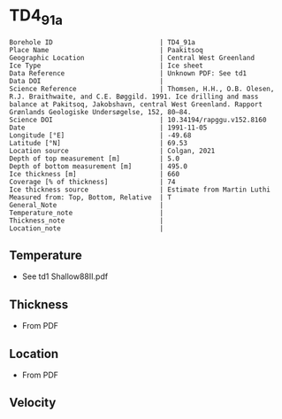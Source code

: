* TD4_91a
:PROPERTIES:
:header-args:jupyter-python+: :session ds :kernel ds
:clearpage: t
:END:

#+NAME: ingest_meta
#+BEGIN_SRC bash :results verbatim :exports results
cat meta.bsv | sed 's/|/@| /' | column -s"@" -t
#+END_SRC

#+RESULTS: ingest_meta
#+begin_example
Borehole ID                           | TD4_91a
Place Name                            | Paakitsoq
Geographic Location                   | Central West Greenland
Ice Type                              | Ice sheet
Data Reference                        | Unknown PDF: See td1
Data DOI                              | 
Science Reference                     | Thomsen, H.H., O.B. Olesen, R.J. Braithwaite, and C.E. Bøggild. 1991. Ice drilling and mass balance at Pakitsoq, Jakobshavn, central West Greenland. Rapport Grønlands Geologiske Undersøgelse, 152, 80–84. 
Science DOI                           | 10.34194/rapggu.v152.8160
Date                                  | 1991-11-05
Longitude [°E]                        | -49.68
Latitude [°N]                         | 69.53
Location source                       | Colgan, 2021
Depth of top measurement [m]          | 5.0
Depth of bottom measurement [m]       | 495.0
Ice thickness [m]                     | 660
Coverage [% of thickness]             | 74
Ice thickness source                  | Estimate from Martin Luthi
Measured from: Top, Bottom, Relative  | T
General_Note                          | 
Temperature_note                      | 
Thickness_note                        | 
Location_note                         | 
#+end_example

** Temperature

+ See td1 Shallow88II.pdf

** Thickness

+ From PDF
 
** Location

+ From PDF

** Velocity

** Data                                                 :noexport:

#+NAME: ingest_data
#+BEGIN_SRC bash :exports results
cat data.csv
#+END_SRC

#+RESULTS: ingest_data
|   d |     t |
|   5 | -12.7 |
|  10 |   -11 |
|  15 |  -8.2 |
|  35 |  -6.5 |
| 110 |  -6.3 |
| 185 |  -5.9 |
| 300 |    -5 |
| 375 |  -4.2 |
| 450 |  -3.7 |
| 490 |  -2.4 |
| 495 |  -5.5 |


